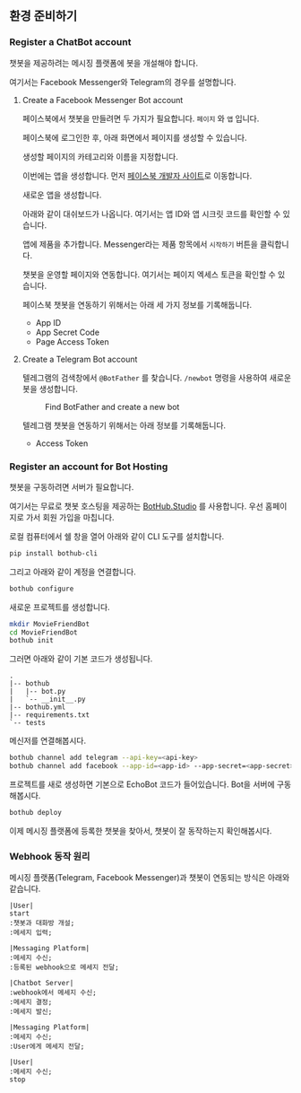 ** 환경 준비하기

*** Register a ChatBot account

챗봇을 제공하려는 메시징 플랫폼에 봇을 개설해야 합니다.

여기서는 Facebook Messenger와 Telegram의 경우를 설명합니다.


**** Create a Facebook Messenger Bot account

페이스북에서 챗봇을 만들려면 두 가지가 필요합니다. =페이지= 와 =앱= 입니다.

페이스북에 로그인한 후, 아래 화면에서 페이지를 생성할 수 있습니다.

[[./images/lecture-facebook-new-page.png]]

생성할 페이지의 카테고리와 이름을 지정합니다.

[[./images/lecture-facebook-new-page-category.png]]

이번에는 앱을 생성합니다. 먼저 [[https://developers.facebook.com][페이스북 개발자 사이트]]로 이동합니다.

[[./images/lecture-facebook-developer-site.png]]

새로운 앱을 생성합니다.

[[./images/lecture-facebook-new-app-id.png]]

아래와 같이 대쉬보드가 나옵니다. 여기서는 앱 ID와 앱 시크릿 코드를 확인할 수 있습니다.

[[./images/lecture-facebook-app-dashboard.png]]

앱에 제품을 추가합니다. Messenger라는 제품 항목에서 =시작하기= 버튼을 클릭합니다.

[[./images/lecture-facebook-app-add-product.png]]

챗봇을 운영할 페이지와 연동합니다. 여기서는 페이지 엑세스 토큰을 확인할 수 있습니다.

[[./images/lecture-facebook-app-bind-page.png]]

페이스북 챗봇을 연동하기 위해서는 아래 세 가지 정보를 기록해둡니다.

 - App ID
 - App Secret Code
 - Page Access Token


**** Create a Telegram Bot account

텔레그램의 검색창에서 =@BotFather= 를 찾습니다. =/newbot= 명령을 사용하여 새로운 봇을 생성합니다.

#+CAPTION: Find BotFather and create a new bot
[[./images/lecture-telegram-botfather.png]]

텔레그램 챗봇을 연동하기 위해서는 아래 정보를 기록해둡니다.

 - Access Token


*** Register an account for Bot Hosting

챗봇을 구동하려면 서버가 필요합니다.

여기서는 무료로 챗봇 호스팅을 제공하는 [[https://bothub.studio][BotHub.Studio]] 를 사용합니다. 우선 홈페이지로 가서 회원 가입을 마칩니다.

로컬 컴퓨터에서 쉘 창을 열어 아래와 같이 CLI 도구를 설치합니다.

#+BEGIN_SRC sh
pip install bothub-cli
#+END_SRC

그리고 아래와 같이 계정을 연결합니다.

#+BEGIN_SRC sh
bothub configure
#+END_SRC

새로운 프로젝트를 생성합니다.

#+BEGIN_SRC sh
mkdir MovieFriendBot
cd MovieFriendBot
bothub init
#+END_SRC

그러면 아래와 같이 기본 코드가 생성됩니다.

#+BEGIN_EXAMPLE
.
|-- bothub
|   |-- bot.py
|   `-- __init__.py
|-- bothub.yml
|-- requirements.txt
`-- tests
#+END_EXAMPLE


메신저를 연결해봅시다.

#+BEGIN_SRC sh
bothub channel add telegram --api-key=<api-key>
bothub channel add facebook --app-id=<app-id> --app-secret=<app-secret> --page-access-token=<page-access-token>
#+END_SRC

프로젝트를 새로 생성하면 기본으로 EchoBot 코드가 들어있습니다. Bot을 서버에 구동해봅시다.

#+BEGIN_SRC sh
bothub deploy
#+END_SRC

이제 메시징 플랫폼에 등록한 챗봇을 찾아서, 챗봇이 잘 동작하는지 확인해봅시다.


*** Webhook 동작 원리

메시징 플랫폼(Telegram, Facebook Messenger)과 챗봇이 연동되는 방식은 아래와 같습니다.


#+BEGIN_SRC plantuml :file outputs/messenger-webhook-diagram.png
|User| 
start
:챗봇과 대화방 개설;
:메세지 입력;

|Messaging Platform|
:메세지 수신;
:등록된 webhook으로 메세지 전달;

|Chatbot Server|
:webhook에서 메세지 수신;
:메세지 결정;
:메세지 발신;

|Messaging Platform|
:메세지 수신;
:User에게 메세지 전달;

|User|
:메세지 수신;
stop
#+END_SRC

#+RESULTS:
[[file:images/messenger-webhook-diagram.png]]

